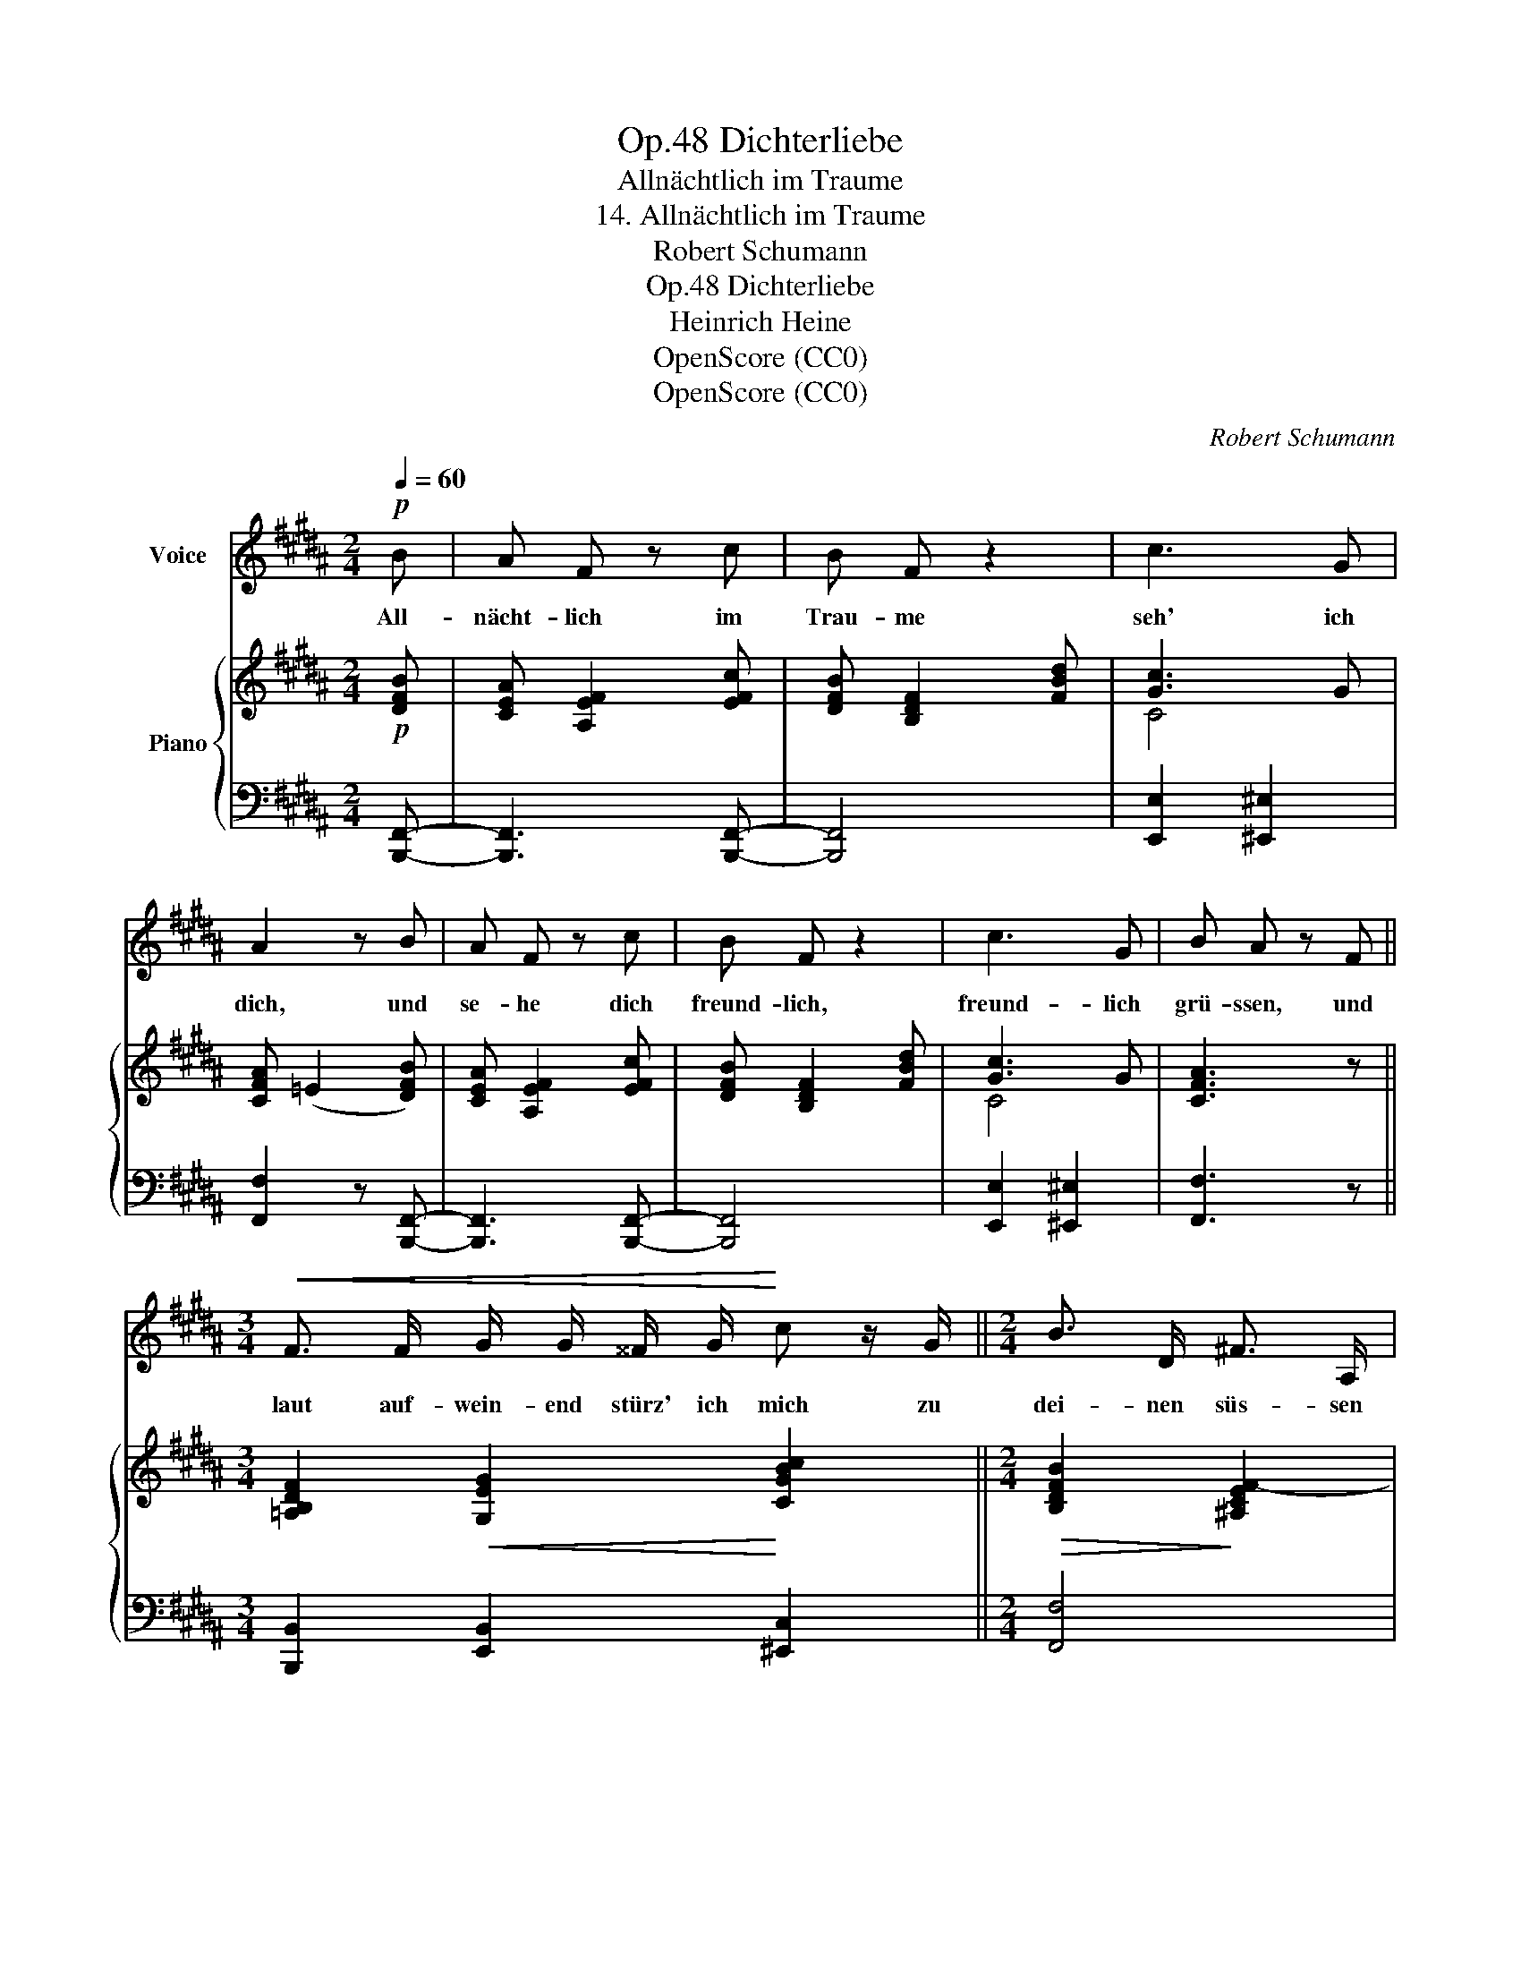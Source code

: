 X:1
T:Dichterliebe, Op.48
T:Allnächtlich im Traume
T:14. Allnächtlich im Traume
T:Robert Schumann
T:Dichterliebe, Op.48
T:Heinrich Heine
T:OpenScore (CC0)
T:OpenScore (CC0)
C:Robert Schumann
Z:Heinrich Heine
Z:OpenScore (CC0)
%%score 1 { ( 2 4 ) | ( 3 5 ) }
L:1/8
Q:1/4=60
M:2/4
K:B
V:1 treble nm="Voice"
V:2 treble nm="Piano"
V:4 treble 
V:3 bass 
V:5 bass 
V:1
!p! B | A F z c | B F z2 | c3 G | A2 z B | A F z c | B F z2 | c3 G | B A z F || %9
w: All-|nächt- lich im|Trau- me|seh' ich|dich, und|se- he dich|freund- lich,|freund- lich|grü- ssen, und|
[M:3/4]!<(! F3/2 F/ G/ G/ ^^F/ G/!<)! c z/ G/ ||[M:2/4] B3/2 D/ ^F3/2 A,/ | %11
w: laut auf- wein- end stürz' ich mich zu|dei- nen süs- sen|
"^ritard."[Q:1/4=58] C/ B,/ z[Q:1/4=56] z2 |[Q:1/4=54] z4 | z2[Q:1/4=60] z B | A F z c | B2 z2 | %16
w: Füs- sen.||Du|sie- hest mich|an,|
 c3 G/ G/ | A2 z B | A F z2 | B F z d | c3 G | B A z F || %22
w: weh- mü- thig-|lich und|schüt- telst,|schüt- telst das|blon- de|Köpf- chen; aus|
[M:3/4]!<(! F3/2 F/ G/ G/ ^^F/ G/!<)! c z/ G/ ||[M:2/4] B3/2 D/ ^F3/2 A,/ | %24
w: dei- nen Au- gen schlei- chen sich die|Per- len Thrä- nen-|
"^ritard."[Q:1/4=57] C/ B,/ z[Q:1/4=54] z2 |[Q:1/4=51] z4 | z2[Q:1/4=60] z!pp! B | A F z2 | %28
w: tröpf- chen.||Du|sagst mir|
 B F z d | c3 G | A2 z B | A2 F3/2 c/ | B3 d | c2 G G | B A z/ F/ F/ F/ | F2 z!<(! G/ G/ | %36
w: heim- lich ein|lei- ses|Wort, und|giebst mir den|Strauss, den|Strauss von Cy-|pres- sen. Ich wa- che|auf, und der|
 A3/2!<)! A/ B c | d/!>(! B/ B/ G/ F/!>)! F/ z | z4 |] %39
w: Strauss ist fort, und's|Wort hab' ich ver- ges- sen.||
V:2
!p! [DFB] | [CEA] [A,EF]2 [EFc] | [DFB] [B,DF]2 [FBd] | [Gc]3 G | [CFA] (=E2 [DFB]) | %5
 [CEA] [A,EF]2 [EFc] | [DFB] [B,DF]2 [FBd] | [Gc]3 G | [CFA]3 z || %9
[M:3/4] [=A,B,DF]2!<(! [G,EG]2!<)! [CGBc]2 ||[M:2/4]!>(! [B,DFB]2!>)! [^A,CEF-]2 | %11
"^ritard." [B,F]!<(! (BA[=Ge] | [Fd]!<)! !>![B=dg]2)!>(! [Acf]- | [Acf]B!>)! z [DFB] | %14
 [CEA] [A,EF]2 [EFc] | [DFB] [B,DF]2 [FBd] | [CGc]2 [CG]2 | [CFA] (=E2 [DFB]) | %18
 [CEA] [A,EF]2 [EFc] | [DFB] [B,DF]2 [FBd] | [Gc]3 G | [CFA]3 z || %22
[M:3/4]!<(! [=A,B,DF]2 [G,EG]2 [CGBc]2!<)! ||[M:2/4]!>(! [B,DFB]2 [^A,CEF]2!>)! | %24
"^ritard." [B,F]!<(! (BA[=Ge] | [Fd]!<)! !>![B=dg]2)!>(! [Acf]- | [Acf]B!>)! z!pp! [DFB] | %27
 [CEA] [A,EF]2 [EFc] | [DFB] [B,DF]2 [FBd] | [Gc]3 G | [CFA] (=E2 [DFB]) | [CEA] [A,EF]2 [EFc] | %32
 [DFB] [B,DF]2 [FBd] | [CGc]4 | [CFA]3 z | !>![=A,B,DF]2!<(! [G,B,EG]2 | %36
 !>![CD^^F^A]2!<)! [B,DGB] [CE^Fc] | [DFBd][CGB] [DFB] z/ [EFA]/- | ([EF-Ac]2 [DFB]) z |] %39
V:3
 [B,,,F,,]- | [B,,,F,,]3 [B,,,F,,]- | [B,,,F,,]4 | [E,,E,]2 [^E,,^E,]2 | [F,,F,]2 z [B,,,F,,]- | %5
 [B,,,F,,]3 [B,,,F,,]- | [B,,,F,,]4 | [E,,E,]2 [^E,,^E,]2 | [F,,F,]3 z || %9
[M:3/4] [B,,,B,,]2 [E,,B,,]2 [^E,,C,]2 ||[M:2/4] [F,,F,]4 | [B,,,B,,] z z ([A,C] | %12
 [B,D] [^EG]2) [F,=E]- | [F,E][B,D] z [B,,,F,,]- | [B,,,F,,]3 [B,,,F,,]- | [B,,,F,,]4 | %16
 [E,,E,]2 [^E,,^E,]2 | [F,,F,]2 z [B,,,F,,]- | [B,,,F,,]3 [B,,,F,,]- | [B,,,F,,]4 | %20
 [E,,E,]2 [^E,,^E,]2 | [F,,F,]3 z ||[M:3/4] [B,,,B,,]2 [E,,B,,]2 [^E,,C,]2 ||[M:2/4] [F,,F,]4 | %24
 [B,,,B,,] z z ([A,C] | [B,D] [^EG]2) [F,=E]- | [F,E][B,D] z F,- | F,3 F,- | F,4 | %29
 [E,,E,]2 [^E,,^E,]2 | [F,,F,]2 z [B,,F,]- | [B,,F,]3 [B,,F,]- | [B,,F,]4 | [E,,E,]2 [^E,,^E,]2 | %34
 [F,,F,]3 z | [B,,,B,,]2 [E,,E,]2 | [D,,D,]2 [G,,G,] [A,,A,] | [B,,B,][E,B,] [F,B,] z/ F,/- | %38
 [B,,F,]3 z |] %39
V:4
 x | x4 | x4 | C4 | x4 | x4 | x4 | C4 | x4 ||[M:3/4] x6 ||[M:2/4] x4 | x4 | x4 | x4 | x4 | x4 | %16
 x4 | x4 | x4 | x4 | C4 | x4 ||[M:3/4] x6 ||[M:2/4] x4 | x4 | x4 | x4 | x4 | x4 | C4 | x4 | x4 | %32
 x4 | x4 | x4 | x4 | x4 | x4 | x4 |] %39
V:5
 x | x4 | x4 | x4 | x4 | x4 | x4 | x4 | x4 ||[M:3/4] x6 ||[M:2/4] x4 | x4 | x4 | x4 | x4 | x4 | %16
 x4 | x4 | x4 | x4 | x4 | x4 ||[M:3/4] x6 ||[M:2/4] x4 | x4 | x4 | x2 x B,,- | B,,3 B,,- | B,,4 | %29
 x4 | x4 | x4 | x4 | x4 | x4 | x4 | x4 | x4 | x4 |] %39

